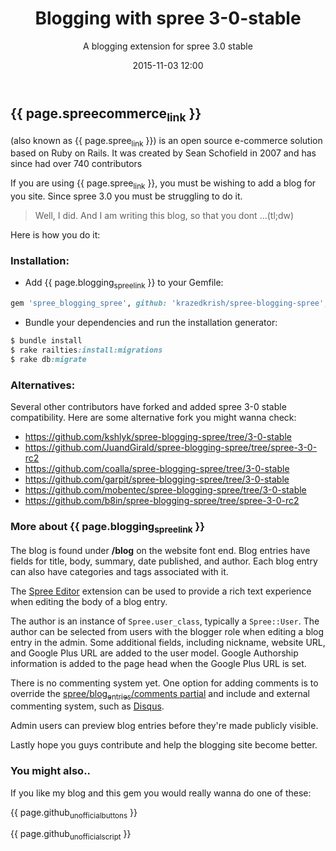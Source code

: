 #+LAYOUT: post
#+TITLE: Blogging with spree 3-0-stable
#+SUBTITLE: A blogging extension for spree 3.0 stable
#+DESCRIPTION: A blogging extension for spree 3.0 stable
#+DATE: 2015-11-03 12:00
#+liquid: enabled
#+comments: true
#+spreecommerce_link: <a href="http://spreecommerce.com/" target="_blank">Spree Commerce</a>
#+spree_link: <a href="http://spreecommerce.com/" target="_blank">Spree</a>
#+blogging_spree_link: <a href="https://github.com/krazedkrish/spree-blogging-spree" target="_blank">spree-blogging-spree</a>
#+github_unofficial_buttons: <div class="row"><div class="col-md-2"><a aria-label="Fork krazedkrish/spree-blogging-spree on GitHub" data-count-aria-label="# forks on GitHub" data-count-api="/repos/krazedkrish/spree-blogging-spree#forks_count" data-count-href="/krazedkrish/spree-blogging-spree/network" data-style="mega" data-icon="octicon-repo-forked" href="https://github.com/krazedkrish/spree-blogging-spree/fork" class="github-button">Fork</a> </div><div class="col-md-2"> <a aria-label="Star krazedkrish/spree-blogging-spree on GitHub" data-count-aria-label="# stargazers on GitHub" data-count-api="/repos/krazedkrish/spree-blogging-spree#stargazers_count" data-count-href="/krazedkrish/spree-blogging-spree/stargazers" data-style="mega" data-icon="octicon-star" href="https://github.com/krazedkrish/spree-blogging-spree" class="github-button">Star</a> </div><div class="col-md-2"> <a aria-label="Watch krazedkrish/spree-blogging-spree on GitHub" data-count-aria-label="# watchers on GitHub" data-count-api="/repos/krazedkrish/spree-blogging-spree#subscribers_count" data-count-href="/krazedkrish/spree-blogging-spree/watchers" data-style="mega" data-icon="octicon-eye" href="https://github.com/krazedkrish/spree-blogging-spree" class="github-button">Watch</a> </div><div class="col-md-2 col-md-offset-3"> <a aria-label="Follow @krazedkrish on GitHub" data-style="mega" href="https://github.com/krazedkrish" class="github-button">Follow @krazedkrish</a> </div> </div>
#+github_unofficial_script: <script async defer id="github-bjs" src="https://buttons.github.io/buttons.js"></script>

** {{ page.spreecommerce_link }}
(also known as {{ page.spree_link }}) is an open source e-commerce solution based on Ruby on Rails. It was created by Sean Schofield in 2007 and has since had over 740 contributors

If you are using {{ page.spree_link }}, you must be wishing to add a blog for you site. Since spree 3.0 you must be struggling to do it.

#+BEGIN_QUOTE
Well, I did. And I am writing this blog, so that you dont ...(tl;dw)
#+END_QUOTE

Here is how you do it:
*** Installation:

- Add {{ page.blogging_spree_link }} to your Gemfile:
#+BEGIN_SRC ruby
  gem 'spree_blogging_spree', github: 'krazedkrish/spree-blogging-spree', branch: '3-0-stable'
#+END_SRC

- Bundle your dependencies and run the installation generator:

#+BEGIN_SRC ruby
$ bundle install
$ rake railties:install:migrations
$ rake db:migrate
#+END_SRC

*** Alternatives:

Several other contributors have forked and added spree 3-0 stable compatibility. Here are some alternative fork you might wanna check:

- [[https://github.com/kshlyk/spree-blogging-spree/tree/3-0-stable][https://github.com/kshlyk/spree-blogging-spree/tree/3-0-stable]]
- [[https://github.com/JuandGirald/spree-blogging-spree/tree/spree-3-0-rc2][https://github.com/JuandGirald/spree-blogging-spree/tree/spree-3-0-rc2]]
- [[https://github.com/coalla/spree-blogging-spree/tree/3-0-stable][https://github.com/coalla/spree-blogging-spree/tree/3-0-stable]]
- [[https://github.com/garpit/spree-blogging-spree/tree/3-0-stable][https://github.com/garpit/spree-blogging-spree/tree/3-0-stable]]
- [[https://github.com/mobentec/spree-blogging-spree/tree/3-0-stable][https://github.com/mobentec/spree-blogging-spree/tree/3-0-stable]]
- [[https://github.com/b8in/spree-blogging-spree/tree/spree-3-0-rc2][https://github.com/b8in/spree-blogging-spree/tree/spree-3-0-rc2]]

*** More about {{ page.blogging_spree_link }}

The blog is found under */blog* on the website font end. Blog entries have fields for title, body, summary, date published, and author. Each blog entry can also have categories and tags associated with it.

The [[http://github.com/spree/spree_editor/][Spree Editor]] extension can be used to provide a rich text experience when editing the body of a blog entry.

The author is an instance of ~Spree.user_class~, typically a ~Spree::User~. The author can be selected from users with the blogger role when editing a blog entry in the admin. Some additional fields, including nickname, website URL, and Google Plus URL are added to the user model. Google Authorship information is added to the page head when the Google Plus URL is set.

There is no commenting system yet. One option for adding comments is to override the _spree/blog_entries/comments partial_ and include and external commenting system, such as [[http://disqus.com/][Disqus]].

Admin users can preview blog entries before they're made publicly visible.

Lastly hope you guys contribute and help the blogging site become better.

*** You might also..

If you like my blog and this gem you would really wanna do one of these:

{{ page.github_unofficial_buttons }}

{{ page.github_unofficial_script }}
